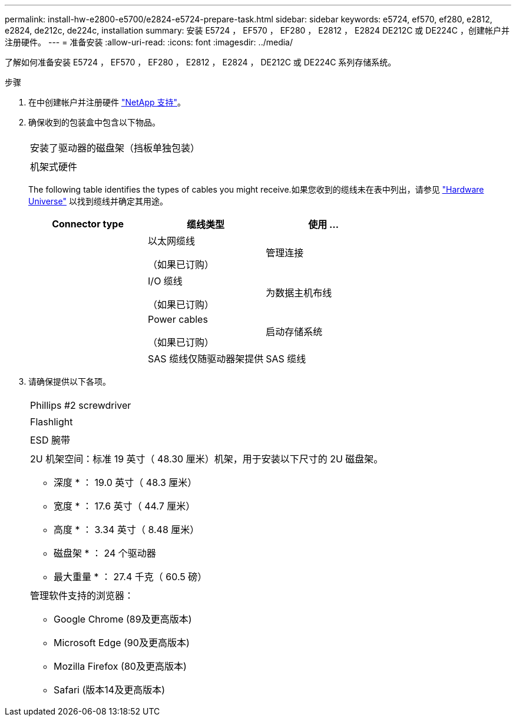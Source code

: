 ---
permalink: install-hw-e2800-e5700/e2824-e5724-prepare-task.html 
sidebar: sidebar 
keywords: e5724, ef570, ef280, e2812, e2824, de212c, de224c, installation 
summary: 安装 E5724 ， EF570 ， EF280 ， E2812 ， E2824 DE212C 或 DE224C ，创建帐户并注册硬件。 
---
= 准备安装
:allow-uri-read: 
:icons: font
:imagesdir: ../media/


[role="lead"]
了解如何准备安装 E5724 ， EF570 ， EF280 ， E2812 ， E2824 ， DE212C 或 DE224C 系列存储系统。

.步骤
. 在中创建帐户并注册硬件 http://mysupport.netapp.com/["NetApp 支持"^]。
. 确保收到的包装盒中包含以下物品。
+
|===


 a| 
image:../media/trafford_overview.png[""]
 a| 
安装了驱动器的磁盘架（挡板单独包装）



 a| 
image:../media/superrails_inst-hw-e2800-e5700.png[""]
 a| 
机架式硬件

|===
+
The following table identifies the types of cables you might receive.如果您收到的缆线未在表中列出，请参见 https://hwu.netapp.com/["Hardware Universe"^] 以找到缆线并确定其用途。

+
|===
| Connector type | 缆线类型 | 使用 ... 


 a| 
image:../media/cable_ethernet_inst-hw-e2800-e5700.png[""]
 a| 
以太网缆线

（如果已订购）
 a| 
管理连接



 a| 
image:../media/cable_io_inst-hw-e2800-e5700.png[""]
 a| 
I/O 缆线

（如果已订购）
 a| 
为数据主机布线



 a| 
image:../media/cable_power_inst-hw-e2800-e5700.png[""]
 a| 
Power cables

（如果已订购）
 a| 
启动存储系统



 a| 
image:../media/sas_cable.png[""]
 a| 
SAS 缆线仅随驱动器架提供
 a| 
SAS 缆线

|===
. 请确保提供以下各项。
+
|===


 a| 
image:../media/screwdriver_inst-hw-e2800-e5700.png[""]
 a| 
Phillips #2 screwdriver



 a| 
image:../media/flashlight_inst-hw-e2800-e5700.png[""]
 a| 
Flashlight



 a| 
image:../media/wrist_strap_inst-hw-e2800-e5700.png[""]
 a| 
ESD 腕带



 a| 
image:../media/2u_rackspace_inst-hw-e2800-e5700.png[""]
 a| 
2U 机架空间：标准 19 英寸（ 48.30 厘米）机架，用于安装以下尺寸的 2U 磁盘架。

* 深度 * ： 19.0 英寸（ 48.3 厘米）

* 宽度 * ： 17.6 英寸（ 44.7 厘米）

* 高度 * ： 3.34 英寸（ 8.48 厘米）

* 磁盘架 * ： 24 个驱动器

* 最大重量 * ： 27.4 千克（ 60.5 磅）



 a| 
image:../media/management_station_inst-hw-e2800-e5700_g60b3.png[""]
 a| 
管理软件支持的浏览器：

** Google Chrome (89及更高版本)
** Microsoft Edge (90及更高版本)
** Mozilla Firefox (80及更高版本)
** Safari (版本14及更高版本)


|===

